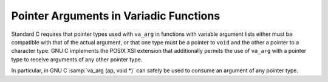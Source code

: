 ..
  Copyright 1988-2022 Free Software Foundation, Inc.
  This is part of the GCC manual.
  For copying conditions, see the copyright.rst file.

.. index:: pointer arguments in variadic functions, variadic functions, pointer arguments

.. _variadic-pointer-args:

Pointer Arguments in Variadic Functions
***************************************

Standard C requires that pointer types used with ``va_arg`` in
functions with variable argument lists either must be compatible with
that of the actual argument, or that one type must be a pointer to
``void`` and the other a pointer to a character type.  GNU C
implements the POSIX XSI extension that additionally permits the use
of ``va_arg`` with a pointer type to receive arguments of any other
pointer type.

In particular, in GNU C :samp:`va_arg (ap, void *)` can safely be used
to consume an argument of any pointer type.
